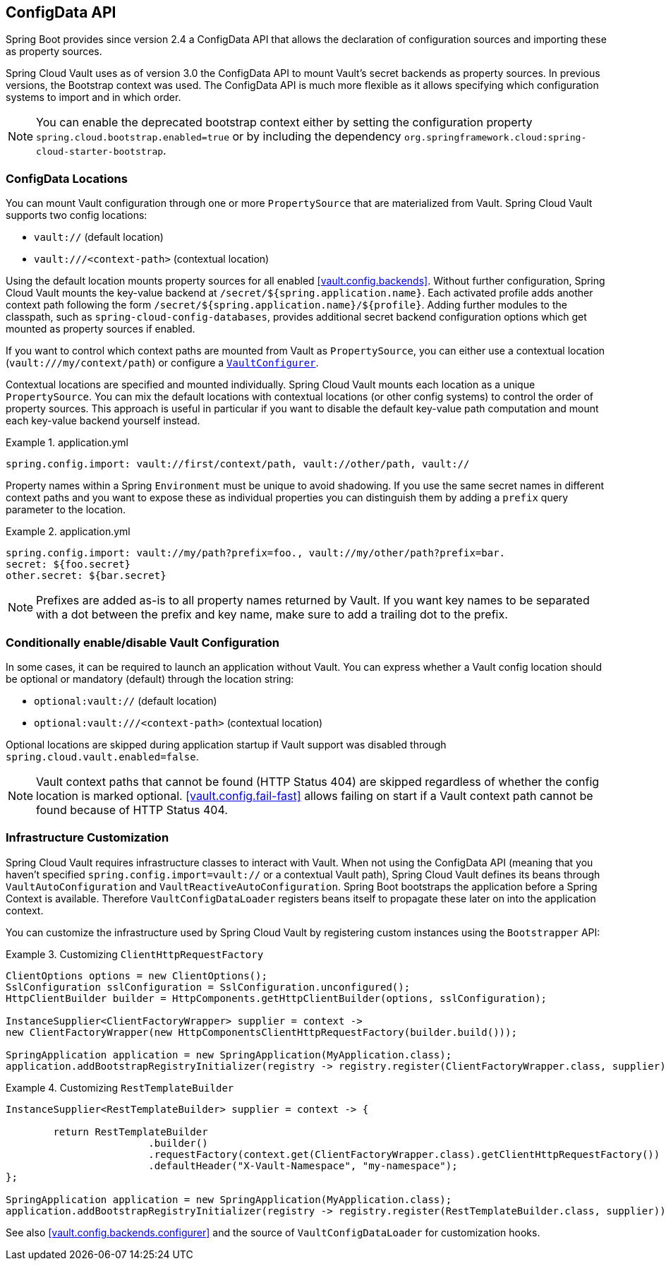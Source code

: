[[vault.configdata]]
== ConfigData API

Spring Boot provides since version 2.4 a ConfigData API that allows the declaration of configuration sources and importing these as property sources.

Spring Cloud Vault uses as of version 3.0 the ConfigData API to mount Vault's secret backends as property sources.
In previous versions, the Bootstrap context was used.
The ConfigData API is much more flexible as it allows specifying which configuration systems to import and in which order.

NOTE: You can enable the deprecated bootstrap context either by setting the configuration property `spring.cloud.bootstrap.enabled=true` or by including the dependency `org.springframework.cloud:spring-cloud-starter-bootstrap`.

[[vault.configdata.locations]]
=== ConfigData Locations

You can mount Vault configuration through one or more `PropertySource` that are materialized from Vault.
Spring Cloud Vault supports two config locations:

* `vault://` (default location)
* `vault:///<context-path>` (contextual location)

Using the default location mounts property sources for all enabled <<vault.config.backends>>.
Without further configuration, Spring Cloud Vault mounts the key-value backend at `/secret/${spring.application.name}`.
Each activated profile adds another context path following the form `/secret/${spring.application.name}/${profile}`.
Adding further modules to the classpath, such as `spring-cloud-config-databases`, provides additional secret backend configuration options which get mounted as property sources if enabled.

If you want to control which context paths are mounted from Vault as `PropertySource`, you can either use a contextual location (`vault:///my/context/path`) or configure a <<vault.config.backends.configurer,`VaultConfigurer`>>.

Contextual locations are specified and mounted individually.
Spring Cloud Vault mounts each location as a unique `PropertySource`.
You can mix the default locations with contextual locations (or other config systems) to control the order of property sources.
This approach is useful in particular if you want to disable the default key-value path computation and mount each key-value backend yourself instead.

.application.yml
====
[source,yaml]
----
spring.config.import: vault://first/context/path, vault://other/path, vault://
----
====

Property names within a Spring `Environment` must be unique to avoid shadowing.
If you use the same secret names in different context paths and you want to expose these as individual properties you can distinguish them by adding a `prefix` query parameter to the location.

.application.yml
====
[source,yaml]
----
spring.config.import: vault://my/path?prefix=foo., vault://my/other/path?prefix=bar.
secret: ${foo.secret}
other.secret: ${bar.secret}
----

NOTE: Prefixes are added as-is to all property names returned by Vault. If you want key names to be separated with a dot between the prefix and key name, make sure to add a trailing dot to the prefix.

====

[[vault.configdata.location.optional]]
=== Conditionally enable/disable Vault Configuration

In some cases, it can be required to launch an application without Vault. You can express whether a Vault config location should be optional or mandatory (default) through the location string:

* `optional:vault://` (default location)
* `optional:vault:///<context-path>` (contextual location)

Optional locations are skipped during application startup if Vault support was disabled through `spring.cloud.vault.enabled=false`.

NOTE: Vault context paths that cannot be found (HTTP Status 404) are skipped regardless of whether the config location is marked optional. <<vault.config.fail-fast>> allows failing on start if a Vault context path cannot be found because of HTTP Status 404.


[[vault.configdata.customization]]
=== Infrastructure Customization

Spring Cloud Vault requires infrastructure classes to interact with Vault. When not using the ConfigData API (meaning that you haven't specified `spring.config.import=vault://` or a contextual Vault path), Spring Cloud Vault defines its beans through `VaultAutoConfiguration` and `VaultReactiveAutoConfiguration`.
Spring Boot bootstraps the application before a Spring Context is available. Therefore `VaultConfigDataLoader` registers beans itself to propagate these later on into the application context.

You can customize the infrastructure used by Spring Cloud Vault by registering custom instances using the `Bootstrapper` API:

.Customizing `ClientHttpRequestFactory`
====
[source,java]
----
ClientOptions options = new ClientOptions();
SslConfiguration sslConfiguration = SslConfiguration.unconfigured();
HttpClientBuilder builder = HttpComponents.getHttpClientBuilder(options, sslConfiguration);

InstanceSupplier<ClientFactoryWrapper> supplier = context ->
new ClientFactoryWrapper(new HttpComponentsClientHttpRequestFactory(builder.build()));

SpringApplication application = new SpringApplication(MyApplication.class);
application.addBootstrapRegistryInitializer(registry -> registry.register(ClientFactoryWrapper.class, supplier));
----
====

.Customizing `RestTemplateBuilder`
====
[source,java]
----
InstanceSupplier<RestTemplateBuilder> supplier = context -> {

	return RestTemplateBuilder
			.builder()
			.requestFactory(context.get(ClientFactoryWrapper.class).getClientHttpRequestFactory())
			.defaultHeader("X-Vault-Namespace", "my-namespace");
};

SpringApplication application = new SpringApplication(MyApplication.class);
application.addBootstrapRegistryInitializer(registry -> registry.register(RestTemplateBuilder.class, supplier));
----
====

See also <<vault.config.backends.configurer>> and the source of `VaultConfigDataLoader` for customization hooks.
